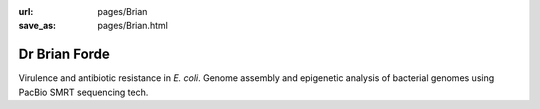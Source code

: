 :url: pages/Brian
:save_as: pages/Brian.html

Dr Brian Forde
==============

Virulence and antibiotic resistance in *E. coli*.
Genome assembly and epigenetic analysis of bacterial genomes using PacBio SMRT
sequencing tech.
